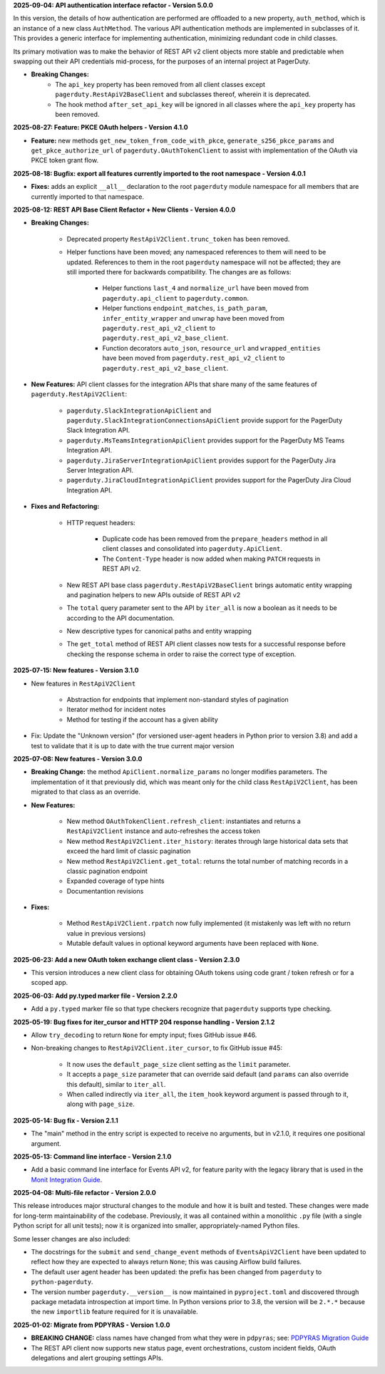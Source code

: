 **2025-09-04: API authentication interface refactor - Version 5.0.0**

In this version, the details of how authentication are performed are offloaded to a new property, ``auth_method``, which is an instance of a new class ``AuthMethod``. The various API authentication methods are implemented in subclasses of it. This provides a generic interface for implementing authentication, minimizing redundant code in child classes.

Its primary motivation was to make the behavior of REST API v2 client objects more stable and predictable when swapping out their API credentials mid-process, for the purposes of an internal project at PagerDuty.

* **Breaking Changes:**
   - The ``api_key`` property has been removed from all client classes except ``pagerduty.RestApiV2BaseClient`` and subclasses thereof, wherein it is deprecated.
   - The hook method ``after_set_api_key`` will be ignored in all classes where the ``api_key`` property has been removed.

**2025-08-27: Feature: PKCE OAuth helpers - Version 4.1.0**

* **Feature:** new methods ``get_new_token_from_code_with_pkce``, ``generate_s256_pkce_params`` and ``get_pkce_authorize_url`` of ``pagerduty.OAuthTokenClient`` to assist with implementation of the OAuth via PKCE token grant flow.

**2025-08-18: Bugfix: export all features currently imported to the root namespace - Version 4.0.1**

* **Fixes:** adds an explicit ``__all__`` declaration to the root ``pagerduty`` module namespace for all members that are currently imported to that namespace.

**2025-08-12: REST API Base Client Refactor + New Clients - Version 4.0.0**

* **Breaking Changes:**

   - Deprecated property ``RestApiV2Client.trunc_token`` has been removed.
   - Helper functions have been moved; any namespaced references to them will need to be updated. References to them in the root ``pagerduty`` namespace will not be affected; they are still imported there for backwards compatibility. The changes are as follows:

      * Helper functions ``last_4`` and ``normalize_url`` have been moved from ``pagerduty.api_client`` to ``pagerduty.common``.
      * Helper functions ``endpoint_matches``, ``is_path_param``, ``infer_entity_wrapper`` and ``unwrap`` have been moved from ``pagerduty.rest_api_v2_client`` to ``pagerduty.rest_api_v2_base_client``.
      * Function decorators ``auto_json``, ``resource_url`` and ``wrapped_entities`` have been moved from ``pagerduty.rest_api_v2_client`` to ``pagerduty.rest_api_v2_base_client``.

* **New Features:** API client classes for the integration APIs that share many of the same features of ``pagerduty.RestApiV2Client``:

   - ``pagerduty.SlackIntegrationApiClient`` and ``pagerduty.SlackIntegrationConnectionsApiClient`` provide support for the PagerDuty Slack Integration API.
   - ``pagerduty.MsTeamsIntegrationApiClient`` provides support for the PagerDuty MS Teams Integration API.
   - ``pagerduty.JiraServerIntegrationApiClient`` provides support for the PagerDuty Jira Server Integration API.
   - ``pagerduty.JiraCloudIntegrationApiClient`` provides support for the PagerDuty Jira Cloud Integration API.

* **Fixes and Refactoring:**

   - HTTP request headers:

      * Duplicate code has been removed from the ``prepare_headers`` method in all client classes and consolidated into ``pagerduty.ApiClient``.
      * The ``Content-Type`` header is now added when making ``PATCH`` requests in REST API v2.

   - New REST API base class ``pagerduty.RestApiV2BaseClient`` brings automatic entity wrapping and pagination helpers to new APIs outside of REST API v2
   - The ``total`` query parameter sent to the API by ``iter_all`` is now a boolean as it needs to be according to the API documentation.
   - New descriptive types for canonical paths and entity wrapping
   - The ``get_total`` method of REST API client classes now tests for a successful response before checking the response schema in order to raise the correct type of exception.

**2025-07-15: New features - Version 3.1.0**

* New features in ``RestApiV2Client``

   - Abstraction for endpoints that implement non-standard styles of pagination
   - Iterator method for incident notes
   - Method for testing if the account has a given ability

* Fix: Update the "Unknown version" (for versioned user-agent headers in Python prior to version 3.8) and add a test to validate that it is up to date with the true current major version

**2025-07-08: New features - Version 3.0.0**

* **Breaking Change:** the method ``ApiClient.normalize_params`` no longer modifies parameters. The implementation of it that previously did, which was meant only for the child class ``RestApiV2Client``, has been migrated to that class as an override.
* **New Features:**

   - New method ``OAuthTokenClient.refresh_client``: instantiates and returns a ``RestApiV2Client`` instance and auto-refreshes the access token
   - New method ``RestApiV2Client.iter_history``: iterates through large historical data sets that exceed the hard limit of classic pagination
   - New method ``RestApiV2Client.get_total``: returns the total number of matching records in a classic pagination endpoint
   - Expanded coverage of type hints
   - Documentantion revisions

* **Fixes:**

   - Method ``RestApiV2Client.rpatch`` now fully implemented (it mistakenly was left with no return value in previous versions)
   - Mutable default values in optional keyword arguments have been replaced with ``None``.

**2025-06-23: Add a new OAuth token exchange client class - Version 2.3.0**

* This version introduces a new client class for obtaining OAuth tokens using code grant / token refresh or for a scoped app.

**2025-06-03: Add py.typed marker file - Version 2.2.0**

* Add a ``py.typed`` marker file so that type checkers recognize that ``pagerduty`` supports type checking.

**2025-05-19: Bug fixes for iter_cursor and HTTP 204 response handling - Version 2.1.2**

* Allow ``try_decoding`` to return ``None`` for empty input; fixes GitHub issue #46.
* Non-breaking changes to ``RestApiV2Client.iter_cursor``, to fix GitHub issue #45:

   - It now uses the ``default_page_size`` client setting as the ``limit`` parameter.
   - It accepts a ``page_size`` parameter that can override said default (and ``params`` can also override this default), similar to ``iter_all``.
   - When called indirectly via ``iter_all``, the ``item_hook`` keyword argument is passed through to it, along with ``page_size``.

**2025-05-14: Bug fix - Version 2.1.1**

* The "main" method in the entry script is expected to receive no arguments, but in v2.1.0, it requires one positional argument.

**2025-05-13: Command line interface - Version 2.1.0**

* Add a basic command line interface for Events API v2, for feature parity with the legacy library that is used in the `Monit Integration Guide <https://www.pagerduty.com/docs/guides/monit-integration-guide/>`_.

**2025-04-08: Multi-file refactor - Version 2.0.0**

This release introduces major structural changes to the module and how it is built and tested. These changes were made for long-term maintainability of the codebase. Previously, it was all contained within a monolithic ``.py`` file (with a single Python script for all unit tests); now it is organized into smaller, appropriately-named Python files.

Some lesser changes are also included:

* The docstrings for the ``submit`` and ``send_change_event`` methods of ``EventsApiV2Client`` have been updated to reflect how they are expected to always return ``None``; this was causing Airflow build failures.
* The default user agent header has been updated: the prefix has been changed from ``pagerduty`` to ``python-pagerduty``.
* The version number ``pagerduty.__version__`` is now maintained in ``pyproject.toml`` and discovered through package metadata introspection at import time. In Python versions prior to 3.8, the version will be ``2.*.*`` because the new ``importlib`` feature required for it is unavailable.

**2025-01-02: Migrate from PDPYRAS - Version 1.0.0**

* **BREAKING CHANGE:** class names have changed from what they were in ``pdpyras``; see: `PDPYRAS Migration Guide <https://pagerduty.github.io/python-pagerduty/pdpyras_migration_guide.html>`_
* The REST API client now supports new status page, event orchestrations, custom incident fields, OAuth delegations and alert grouping settings APIs.
